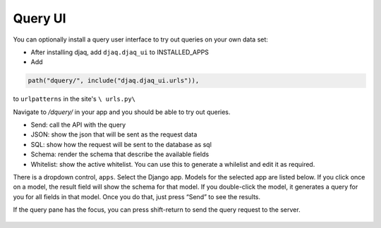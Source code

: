 Query UI
~~~~~~~~

You can optionally install a query user interface to try out queries on
your own data set:

-  After installing djaq, add ``djaq.djaq_ui`` to INSTALLED_APPS

-  Add 

.. code:: python

    path("dquery/", include("djaq.djaq_ui.urls")),

to ``urlpatterns`` in the site's ``\ urls.py\``

Navigate to `/dquery/` in your app and you should be able to try out
queries.

-  Send: call the API with the query

-  JSON: show the json that will be sent as the request data

-  SQL: show how the request will be sent to the database as sql

-  Schema: render the schema that describe the available fields

-  Whitelist: show the active whitelist. You can use this to generate a
   whilelist and edit it as required.

There is a dropdown control, ``apps``. Select the Django app. Models for
the selected app are listed below. If you click once on a model, the
result field will show the schema for that model. If you double-click
the model, it generates a query for you for all fields in that model.
Once you do that, just press “Send” to see the results.

If the query pane has the focus, you can press shift-return to send the
query request to the server.

.. figure:: https://github.com/paul-wolf/djaq/blob/master/docs/images/djaq_ui.png?raw=true
   :alt: Djaq UI

